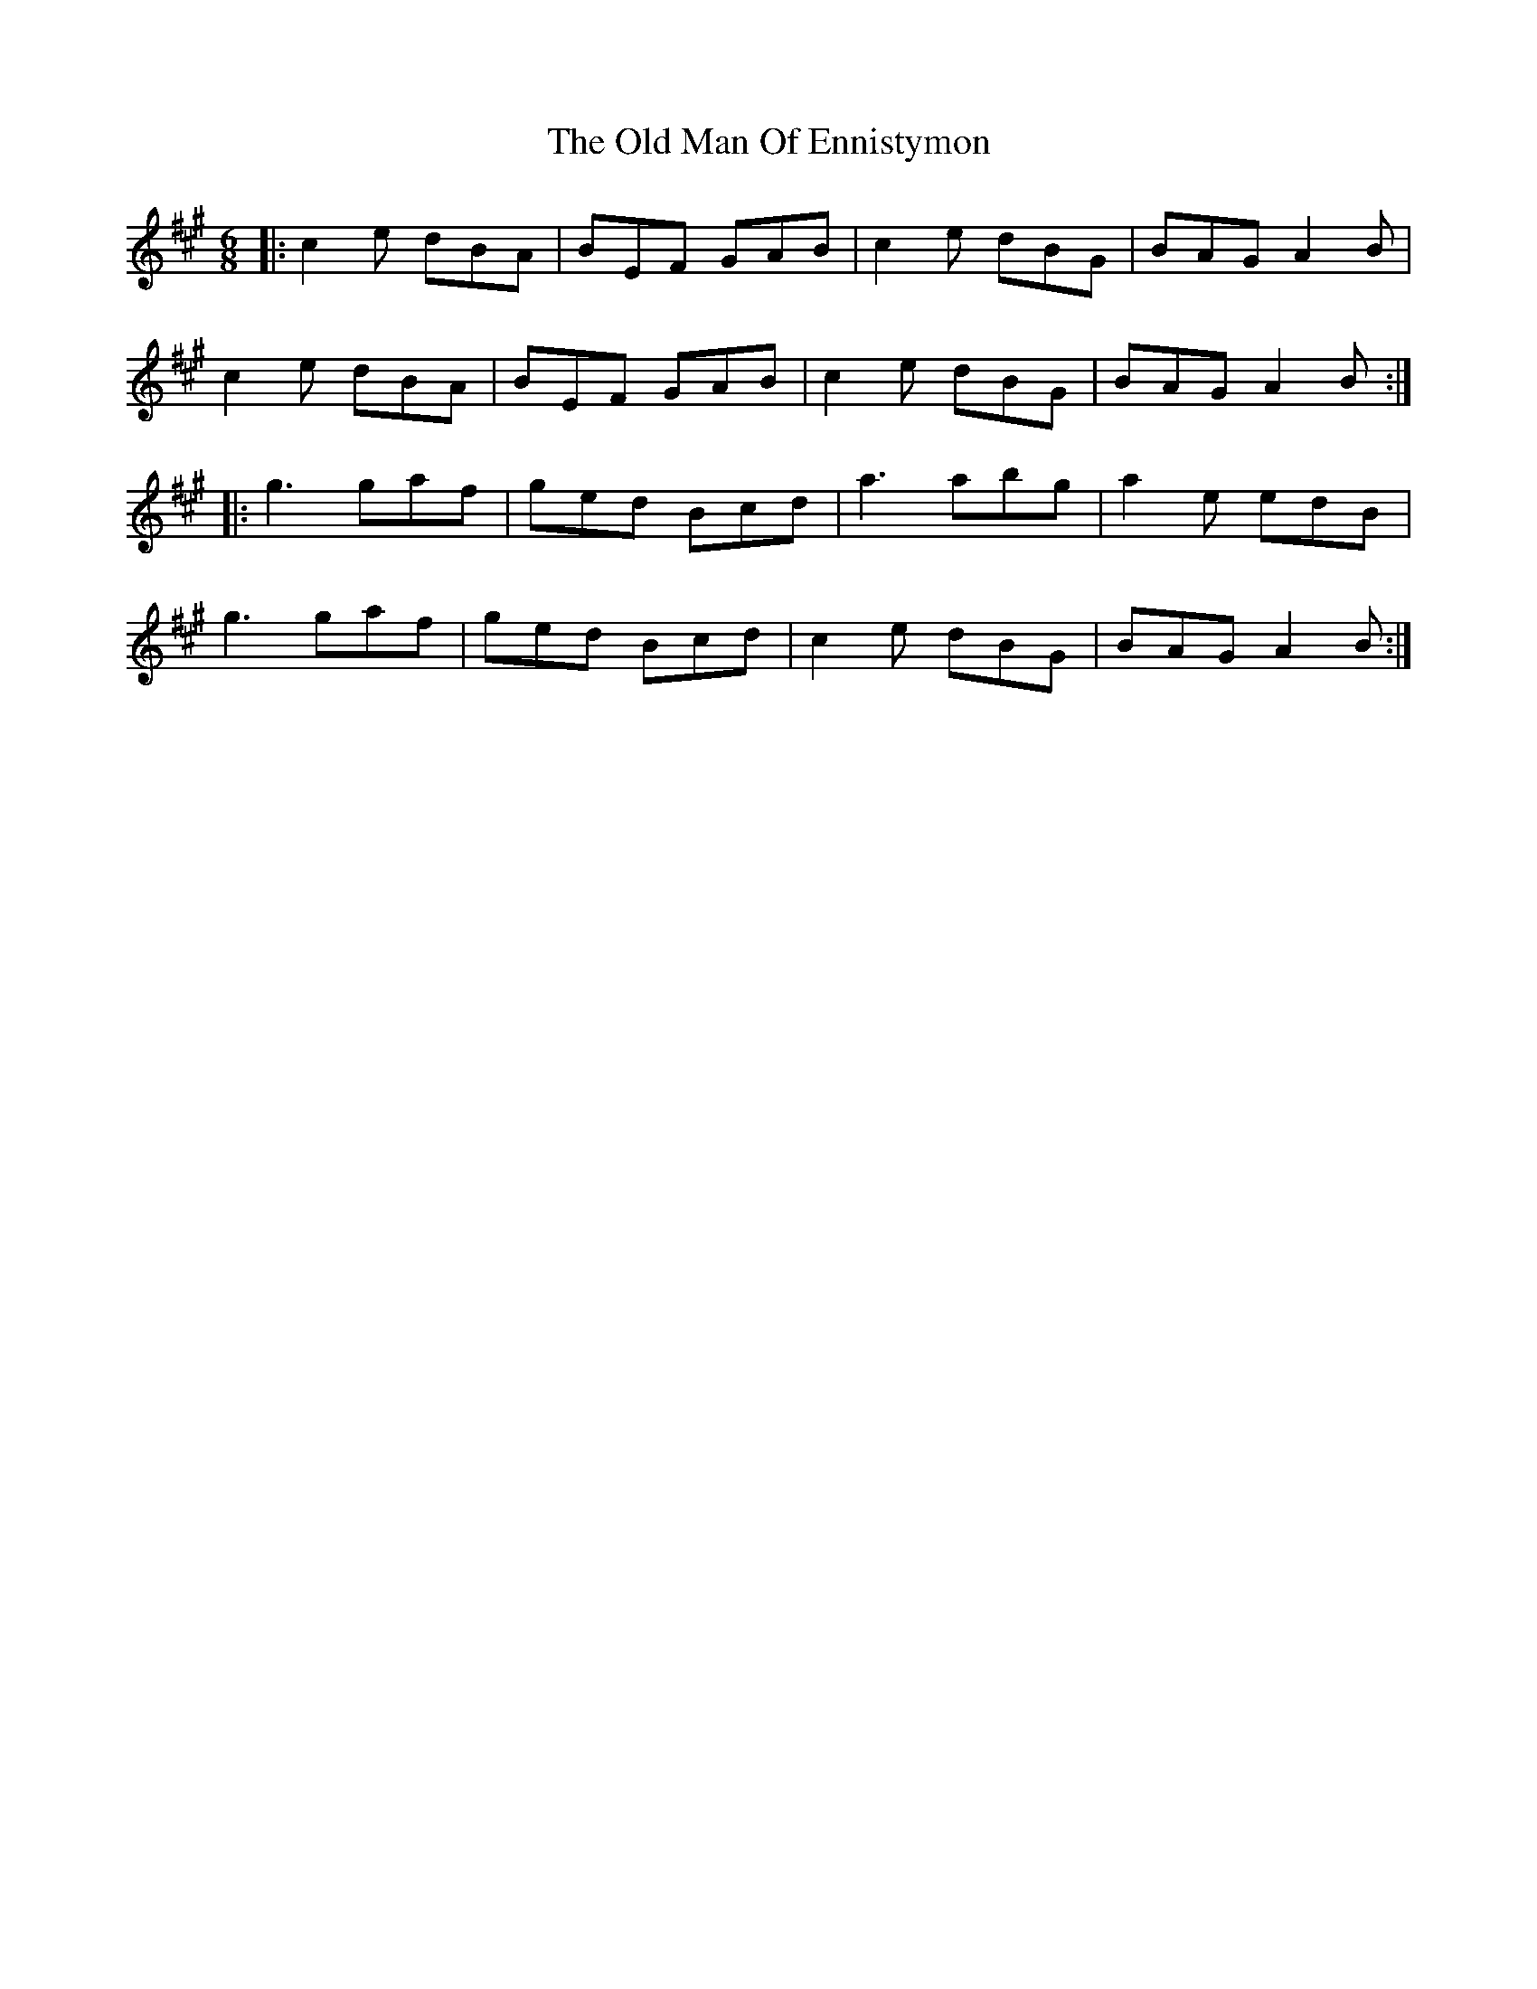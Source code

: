 X: 30309
T: Old Man Of Ennistymon, The
R: jig
M: 6/8
K: Amajor
|:c2e dBA|BEF GAB|c2e dBG|BAG A2B|
c2e dBA|BEF GAB|c2e dBG|BAG A2B:|
|:g3 gaf|ged Bcd|a3 abg|a2e edB|
g3 gaf|ged Bcd|c2e dBG|BAG A2B:|

